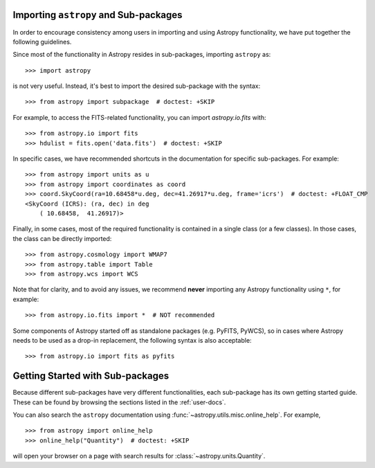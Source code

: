 **************************************
Importing ``astropy`` and Sub-packages
**************************************

In order to encourage consistency among users in importing and using Astropy
functionality, we have put together the following guidelines.

Since most of the functionality in Astropy resides in sub-packages, importing
``astropy`` as::

    >>> import astropy

is not very useful. Instead, it's best to import the desired sub-package
with the syntax::

    >>> from astropy import subpackage  # doctest: +SKIP

For example, to access the FITS-related functionality, you can import
`astropy.io.fits` with::

    >>> from astropy.io import fits
    >>> hdulist = fits.open('data.fits')  # doctest: +SKIP

In specific cases, we have recommended shortcuts in the documentation for
specific sub-packages. For example::

    >>> from astropy import units as u
    >>> from astropy import coordinates as coord
    >>> coord.SkyCoord(ra=10.68458*u.deg, dec=41.26917*u.deg, frame='icrs')  # doctest: +FLOAT_CMP
    <SkyCoord (ICRS): (ra, dec) in deg
        ( 10.68458,  41.26917)>

Finally, in some cases, most of the required functionality is contained in a
single class (or a few classes). In those cases, the class can be directly
imported::

    >>> from astropy.cosmology import WMAP7
    >>> from astropy.table import Table
    >>> from astropy.wcs import WCS

Note that for clarity, and to avoid any issues, we recommend **never**
importing any Astropy functionality using ``*``, for example::

    >>> from astropy.io.fits import *  # NOT recommended

Some components of Astropy started off as standalone packages (e.g. PyFITS,
PyWCS), so in cases where Astropy needs to be used as a drop-in replacement,
the following syntax is also acceptable::

    >>> from astropy.io import fits as pyfits

*********************************
Getting Started with Sub-packages
*********************************

Because different sub-packages have very different functionalities, each
sub-package has its own getting started guide. These can be found by browsing
the sections listed in the :ref:`user-docs`.

You can also search the ``astropy`` documentation using
:func:`~astropy.utils.misc.online_help`.
For example, ::

    >>> from astropy import online_help
    >>> online_help("Quantity")  # doctest: +SKIP

will open your browser on a page with search results for
:class:`~astropy.units.Quantity`.
